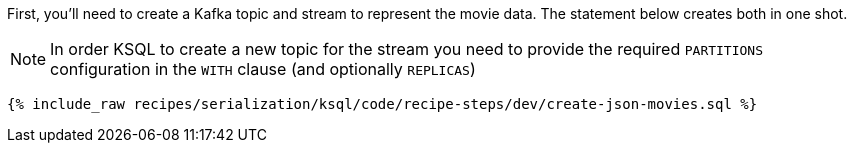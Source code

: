 First, you'll need to create a Kafka topic and stream to represent the movie data. 
The statement below creates both in one shot. 

NOTE: In order KSQL to create a new topic for the stream you need to provide the required `PARTITIONS` configuration in the `WITH` clause (and optionally `REPLICAS`)

+++++
<pre class="snippet"><code class="sql">{% include_raw recipes/serialization/ksql/code/recipe-steps/dev/create-json-movies.sql %}</code></pre>
+++++
